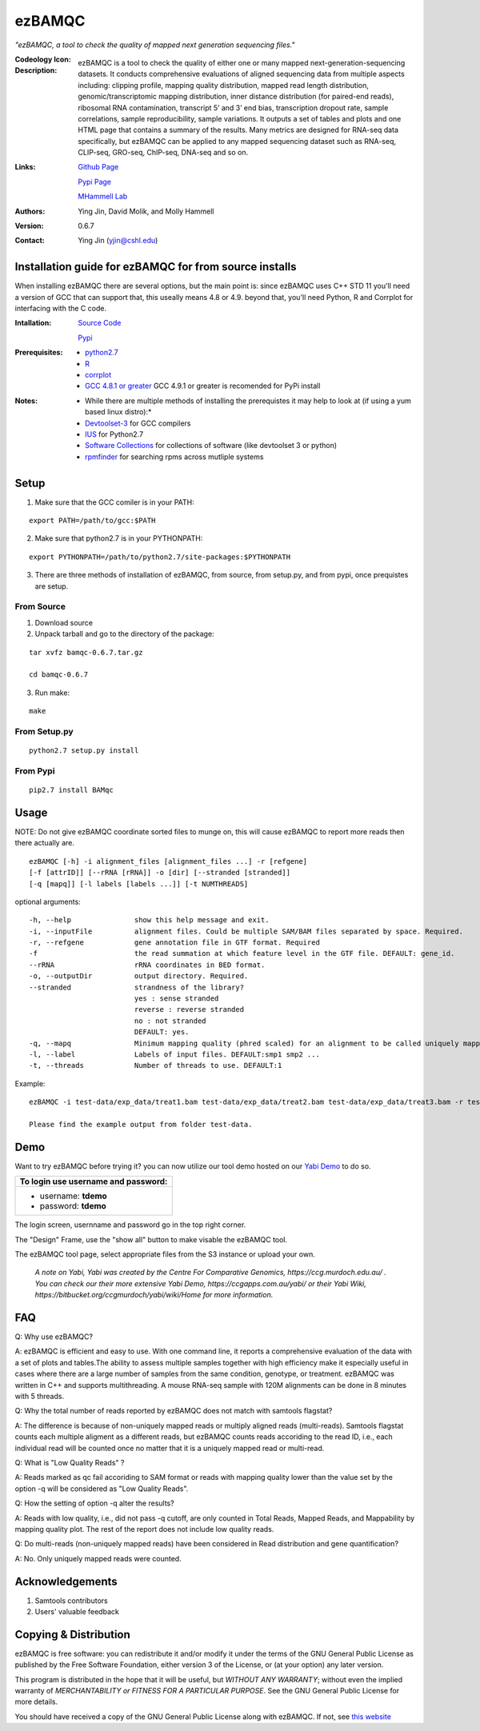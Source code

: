 =======
ezBAMQC
=======

*"ezBAMQC, a tool to check the quality of mapped next generation sequencing files."*

:Codeology Icon:

   .. image:: https://raw.githubusercontent.com/mhammell-laboratory/bamqc/master/doc/bamqc-icon.gif
     :alt: generated at codeology.braintreepayments.com/mhammell-laboratory/bamqc
     :align: right
     :target: http://codeology.braintreepayments.com/mhammell-laboratory/bamqc

:Description:

   ezBAMQC is a tool to check the quality of either one or many mapped next-generation-sequencing datasets. It conducts comprehensive evaluations of aligned sequencing data from multiple aspects including: clipping profile, mapping quality distribution, mapped read length distribution, genomic/transcriptomic mapping distribution, inner distance distribution (for paired-end reads), ribosomal RNA contamination, transcript 5’ and 3’ end bias, transcription dropout rate, sample correlations, sample reproducibility, sample variations. It outputs a set of tables and plots and one HTML page that contains a summary of the results. Many metrics are designed for RNA-seq data specifically, but ezBAMQC can be applied to any mapped sequencing dataset such as RNA-seq, CLIP-seq, GRO-seq, ChIP-seq, DNA-seq and so on.

:Links:

    `Github Page <https://github.com/mhammell-laboratory/bamqc>`_

    `Pypi Page <https://pypi.python.org/pypi/ezBAMQC>`_

    `MHammell Lab <http://hammelllab.labsites.cshl.edu/software>`_

:Authors:
    Ying Jin, David Molik, and Molly Hammell

:Version: 0.6.7

:Contact:
    Ying Jin (yjin@cshl.edu)

Installation guide for ezBAMQC for from source installs
=======================================================

When installing ezBAMQC there are several options, but the main point is: since ezBAMQC uses C++ STD 11 you'll need a version of GCC that can support that, this useally means 4.8 or 4.9. beyond that, you'll need Python, R and Corrplot for interfacing with the C code.

:Intallation:
   `Source Code <https://github.com/mhammell-laboratory/ezBAMQC/releases>`_

   `Pypi <https://pypi.python.org/pypi?:action=display&name=ezBAMQC>`_

:Prerequisites:
    * `python2.7 <https://www.python.org/download/releases/2.7/>`_
    * `R <https://www.r-project.org/>`_
    * `corrplot <https://cran.r-project.org/web/packages/corrplot/>`_
    * `GCC 4.8.1 or greater <https://gcc.gnu.org/gcc-4.8/>`_ GCC 4.9.1 or greater is recomended for PyPi install 

:Notes:
    * While there are multiple methods of installing the prerequistes it may help to look at (if using a yum based linux distro):*
    * `Devtoolset-3 <https://access.redhat.com/documentation/en-US/Red_Hat_Developer_Toolset/3/html/User_Guide/sect-Red_Hat_Developer_Toolset-Install.html>`_ for GCC compilers
    * `IUS <https://ius.io/>`_ for Python2.7
    * `Software Collections <https://www.softwarecollections.org/>`_ for collections of software (like devtoolset 3 or python)
    * `rpmfinder <https://www.rpmfind.net/>`_ for searching rpms across mutliple systems

Setup
=====

1) Make sure that the GCC comiler is in your PATH:

::

   export PATH=/path/to/gcc:$PATH

2) Make sure that python2.7 is in your PYTHONPATH:

::

   export PYTHONPATH=/path/to/python2.7/site-packages:$PYTHONPATH

3) There are three methods of installation of ezBAMQC, from source, from setup.py, and from pypi, once prequistes are setup. 

From Source
~~~~~~~~~~~

1) Download source 

2) Unpack tarball and go to the directory of the package: 

::

   tar xvfz bamqc-0.6.7.tar.gz

   cd bamqc-0.6.7

3) Run make:

::

   make

From Setup.py
~~~~~~~~~~~~~

::

   python2.7 setup.py install 

From Pypi
~~~~~~~~~

::

   pip2.7 install BAMqc

Usage
=====

NOTE: Do not give ezBAMQC coordinate sorted files to munge on, this will cause ezBAMQC to report more reads then there actually are. 

::

   ezBAMQC [-h] -i alignment_files [alignment_files ...] -r [refgene]
   [-f [attrID]] [--rRNA [rRNA]] -o [dir] [--stranded [stranded]]
   [-q [mapq]] [-l labels [labels ...]] [-t NUMTHREADS]

optional arguments:

::

   -h, --help               show this help message and exit.
   -i, --inputFile          alignment files. Could be multiple SAM/BAM files separated by space. Required.
   -r, --refgene            gene annotation file in GTF format. Required
   -f                       the read summation at which feature level in the GTF file. DEFAULT: gene_id.
   --rRNA                   rRNA coordinates in BED format.
   -o, --outputDir          output directory. Required.
   --stranded               strandness of the library? 
                            yes : sense stranded
                            reverse : reverse stranded
                            no : not stranded
                            DEFAULT: yes.
   -q, --mapq               Minimum mapping quality (phred scaled) for an alignment to be called uniquely mapped. DEFAULT:30
   -l, --label              Labels of input files. DEFAULT:smp1 smp2 ...
   -t, --threads            Number of threads to use. DEFAULT:1

Example: 

::

   ezBAMQC -i test-data/exp_data/treat1.bam test-data/exp_data/treat2.bam test-data/exp_data/treat3.bam -r test-data/exp_data/hg9_refGene.gtf -q 30 --rRNA test-data/exp_data/hg19_rRNA.bed -o exp_output2

   Please find the example output from folder test-data.

Demo
====

Want to try ezBAMQC before trying it? you can now utilize our tool demo hosted on our `Yabi Demo <https://demo.bsr.tools/yabi>`_ to do so.

+------------------------------------+
|To login use username and password: |
+====================================+
|- username: **tdemo**               |
|- password: **tdemo**               |
+------------------------------------+

.. image:: https://raw.githubusercontent.com/mhammell-laboratory/ezBAMQC/master/doc/demo-login.png
  :alt: The BSR/MHammell lab yabi installation
  :align: center
  :target: https://demo.bsr.tools/yabi

The login screen, usernname and password go in the top right corner.

.. image:: https://raw.githubusercontent.com/mhammell-laboratory/ezBAMQC/master/doc/demo-show-all.png
  :alt: The BSR/MHammell lab yabi installation
  :align: center
  :target: https://demo.bsr.tools/yabi

The "Design" Frame, use the "show all" button to make visable the ezBAMQC tool.

.. image:: https://raw.githubusercontent.com/mhammell-laboratory/ezBAMQC/master/doc/demo-show-files.png
  :alt: The BSR/MHammell lab yabi installation
  :align: center
  :target: https://demo.bsr.tools/yabi

The ezBAMQC tool page, select appropriate files from the S3 instance or upload your own. 

  *A note on Yabi, Yabi was created by the Centre For Comparative Genomics, https://ccg.murdoch.edu.au/ . You can check our their more extensive Yabi Demo, https://ccgapps.com.au/yabi/ or their Yabi Wiki, https://bitbucket.org/ccgmurdoch/yabi/wiki/Home for more information.*

FAQ
===
Q: Why use ezBAMQC?

A: ezBAMQC is efficient and easy to use. With one command line, it reports a comprehensive evaluation of the data with a set of plots and tables.The ability to assess multiple samples together with high efficiency make it especially useful in cases where there are a large number of samples from the same condition, genotype, or treatment. ezBAMQC was written in C++ and supports multithreading. A mouse RNA-seq sample with 120M alignments can be done in 8 minutes with 5 threads.

Q: Why the total number of reads reported by ezBAMQC does not match with samtools flagstat?

A: The difference is because of non-uniquely mapped reads or multiply aligned reads (multi-reads). Samtools flagstat counts each multiple aligment as a different reads, but ezBAMQC counts reads accoriding to the read ID, i.e., each individual read will be counted once no matter that it is a uniquely mapped read or multi-read. 

Q: What is "Low Quality Reads" ?

A: Reads marked as qc fail accoriding to SAM format or reads with mapping quality lower than the value set by the option -q will be considered as "Low Quality Reads".

Q: How the setting of option -q alter the results? 

A: Reads with low quality, i.e., did not pass -q cutoff, are only counted in Total Reads, Mapped Reads, and Mappability by mapping quality plot. The rest of the report does not include low quality reads. 

Q: Do multi-reads (non-uniquely mapped reads) have been considered in Read distribution and gene quantification?

A: No. Only uniquely mapped reads were counted. 


Acknowledgements
================

#) Samtools contributors
#) Users' valuable feedback

Copying & Distribution
======================

ezBAMQC is free software: you can redistribute it and/or modify
it under the terms of the GNU General Public License as published by
the Free Software Foundation, either version 3 of the License, or
(at your option) any later version.

This program is distributed in the hope that it will be useful,
but *WITHOUT ANY WARRANTY*; without even the implied warranty of
*MERCHANTABILITY or FITNESS FOR A PARTICULAR PURPOSE*.  See the
GNU General Public License for more details.

You should have received a copy of the GNU General Public License
along with ezBAMQC.  If not, see `this website <http://www.gnu.org/licenses/>`_
